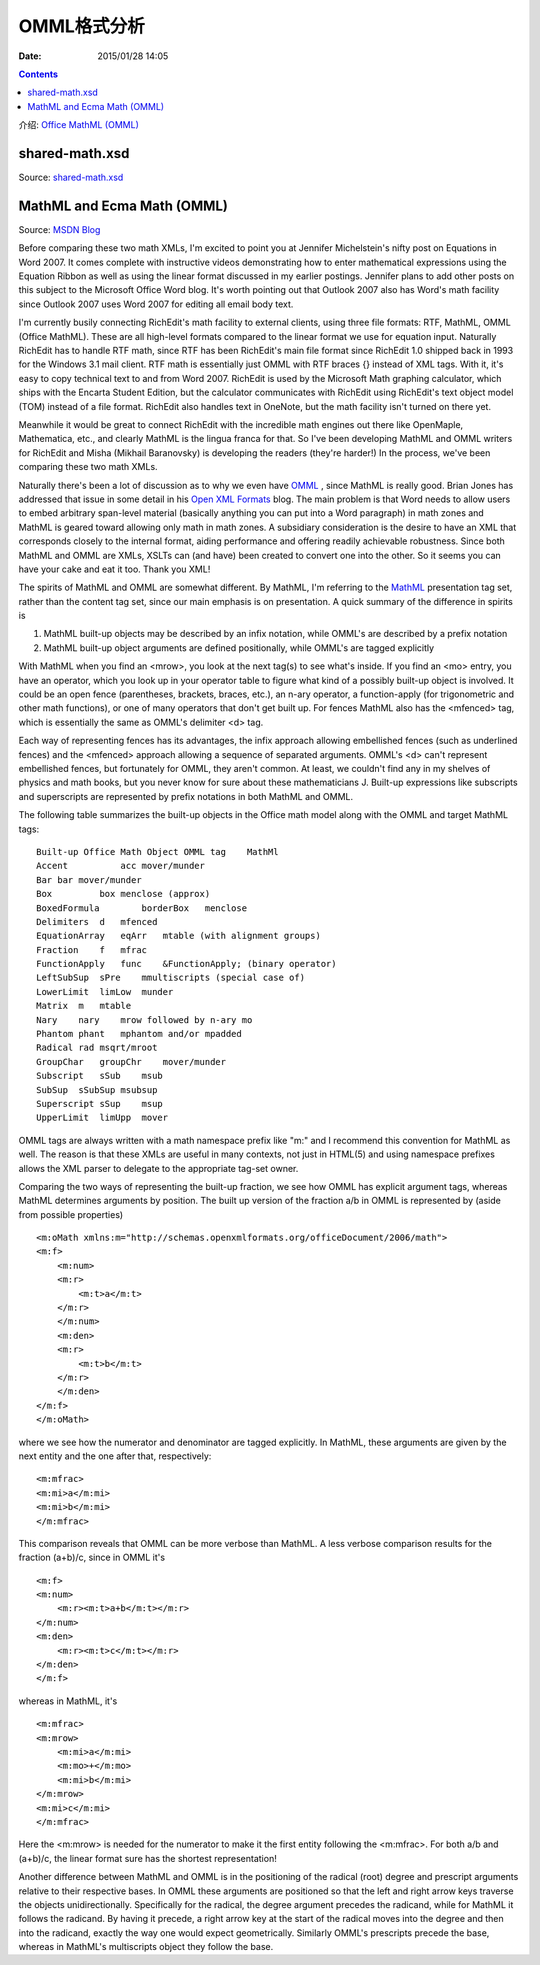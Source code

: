 OMML格式分析
===============

:Date: 2015/01/28 14:05

.. contents:: 

介绍: `Office MathML (OMML) <https://en.wikipedia.org/wiki/Office_Open_XML_file_formats#Office_MathML_.28OMML.29>`_

shared-math.xsd
-----------------------------------
Source: `shared-math.xsd <http://www.datypic.com/sc/ooxml/s-shared-math.xsd.html>`_




MathML and Ecma Math (OMML)
--------------------------------------------

Source: `MSDN Blog <http://blogs.msdn.com/b/murrays/archive/2006/10/07/mathml-and-ecma-math-_2800_omml_2900_-.aspx>`_

Before comparing these two math XMLs, I'm excited to point you at Jennifer Michelstein's nifty post on Equations in Word 2007. It comes complete with instructive videos demonstrating how to enter mathematical expressions using the Equation Ribbon as well as using the linear format discussed in my earlier postings. Jennifer plans to add other posts on this subject to the Microsoft Office Word blog. It's worth pointing out that Outlook 2007 also has Word's math facility since Outlook 2007 uses Word 2007 for editing all email body text.

I'm currently busily connecting RichEdit's math facility to external clients, using three file formats: RTF, MathML, OMML (Office MathML). These are all high-level formats compared to the linear format we use for equation input. Naturally RichEdit has to handle RTF math, since RTF has been RichEdit's main file format since RichEdit 1.0 shipped back in 1993 for the Windows 3.1 mail client. RTF math is essentially just OMML with RTF braces {} instead of XML tags. With it, it's easy to copy technical text to and from Word 2007. RichEdit is used by the Microsoft Math graphing calculator, which ships with the Encarta Student Edition, but the calculator communicates with RichEdit using RichEdit's text object model (TOM) instead of a file format. RichEdit also handles text in OneNote, but the math facility isn't turned on there yet.

Meanwhile it would be great to connect RichEdit with the incredible math engines out there like OpenMaple, Mathematica, etc., and clearly MathML is the lingua franca for that. So I've been developing MathML and OMML writers for RichEdit and Misha (Mikhail Baranovsky) is developing the readers (they're harder!) In the process, we've been comparing these two math XMLs.

Naturally there's been a lot of discussion as to why we even have `OMML <http://www.ecma-international.org/news/TC45_current_work/Office%20Open%20XML%20Part%204%20-%20Markup%20Language%20Reference.docx>`_ , since MathML is really good. Brian Jones has addressed that issue in some detail in his `Open XML Formats <http://blogs.msdn.com/brian_jones/>`_ blog. The main problem is that Word needs to allow users to embed arbitrary span-level material (basically anything you can put into a Word paragraph) in math zones and MathML is geared toward allowing only math in math zones. A subsidiary consideration is the desire to have an XML that corresponds closely to the internal format, aiding performance and offering readily achievable robustness. Since both MathML and OMML are XMLs, XSLTs can (and have) been created to convert one into the other. So it seems you can have your cake and eat it too. Thank you XML!

The spirits of MathML and OMML are somewhat different. By MathML, I'm referring to the `MathML <http://www.w3.org/TR/2003/REC-MathML2-20031021/chapter3.html>`_ presentation tag set, rather than the content tag set, since our main emphasis is on presentation. A quick summary of the difference in spirits is

1.   MathML built-up objects may be described by an infix notation, while OMML's are described by a prefix notation
2.   MathML built-up object arguments are defined positionally, while OMML's are tagged explicitly

With MathML when you find an <mrow>, you look at the next tag(s) to see what's inside. If you find an <mo> entry, you have an operator, which you look up in your operator table to figure what kind of a possibly built-up object is involved. It could be an open fence (parentheses, brackets, braces, etc.), an n-ary operator, a function-apply (for trigonometric and other math functions), or one of many operators that don't get built up. For fences MathML also has the <mfenced> tag, which is essentially the same as OMML's delimiter <d> tag.

Each way of representing fences has its advantages, the infix approach allowing embellished fences (such as underlined fences) and the <mfenced> approach allowing a sequence of separated arguments. OMML's <d> can't represent embellished fences, but fortunately for OMML, they aren't common. At least, we couldn't find any in my shelves of physics and math books, but you never know for sure about these mathematicians J. Built-up expressions like subscripts and superscripts are represented by prefix notations in both MathML and OMML.

The following table summarizes the built-up objects in the Office math model along with the OMML and target MathML tags::

    Built-up Office Math Object OMML tag    MathMl
    Accent          acc mover/munder
    Bar bar mover/munder
    Box         box menclose (approx)
    BoxedFormula        borderBox   menclose
    Delimiters  d   mfenced
    EquationArray   eqArr   mtable (with alignment groups)
    Fraction    f   mfrac
    FunctionApply   func    &FunctionApply; (binary operator)
    LeftSubSup  sPre    mmultiscripts (special case of)
    LowerLimit  limLow  munder
    Matrix  m   mtable
    Nary    nary    mrow followed by n-ary mo
    Phantom phant   mphantom and/or mpadded
    Radical rad msqrt/mroot
    GroupChar   groupChr    mover/munder
    Subscript   sSub    msub
    SubSup  sSubSup msubsup
    Superscript sSup    msup
    UpperLimit  limUpp  mover


OMML tags are always written with a math namespace prefix like "m:" and I recommend this convention for MathML as well. The reason is that these XMLs are useful in many contexts, not just in HTML(5) and using namespace prefixes allows the XML parser to delegate to the appropriate tag-set owner.

Comparing the two ways of representing the built-up fraction, we see how OMML has explicit argument tags, whereas MathML determines arguments by position. The built up version of the fraction a/b in OMML is represented by (aside from possible properties)

::

    <m:oMath xmlns:m="http://schemas.openxmlformats.org/officeDocument/2006/math">
    <m:f> 
        <m:num> 
        <m:r>
            <m:t>a</m:t>
        </m:r> 
        </m:num> 
        <m:den> 
        <m:r>
            <m:t>b</m:t>
        </m:r> 
        </m:den> 
    </m:f>
    </m:oMath>

where we see how the numerator and denominator are tagged explicitly. In MathML, these arguments are given by the next entity and the one after that, respectively:

::

    <m:mfrac> 
    <m:mi>a</m:mi> 
    <m:mi>b</m:mi> 
    </m:mfrac>

This comparison reveals that OMML can be more verbose than MathML. A less verbose comparison results for the fraction (a+b)/c, since in OMML it's

::

    <m:f> 
    <m:num> 
        <m:r><m:t>a+b</m:t></m:r> 
    </m:num> 
    <m:den> 
        <m:r><m:t>c</m:t></m:r> 
    </m:den> 
    </m:f>

whereas in MathML, it's

::

    <m:mfrac> 
    <m:mrow> 
        <m:mi>a</m:mi> 
        <m:mo>+</m:mo> 
        <m:mi>b</m:mi> 
    </m:mrow> 
    <m:mi>c</m:mi> 
    </m:mfrac>

Here the <m:mrow> is needed for the numerator to make it the first entity following the <m:mfrac>. For both a/b and (a+b)/c, the linear format sure has the shortest representation!

Another difference between MathML and OMML is in the positioning of the radical (root) degree and prescript arguments relative to their respective bases. In OMML these arguments are positioned so that the left and right arrow keys traverse the objects unidirectionally. Specifically for the radical, the degree argument precedes the radicand, while for MathML it follows the radicand. By having it precede, a right arrow key at the start of the radical moves into the degree and then into the radicand, exactly the way one would expect geometrically. Similarly OMML's prescripts precede the base, whereas in MathML's multiscripts object they follow the base.